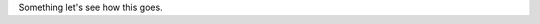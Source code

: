 .. title: index
.. slug: index
.. date: 2017-05-14 14:51:47 UTC-05:00
.. tags: 
.. category: 
.. link: 
.. description: 
.. type: text

Something let's see how this goes.

